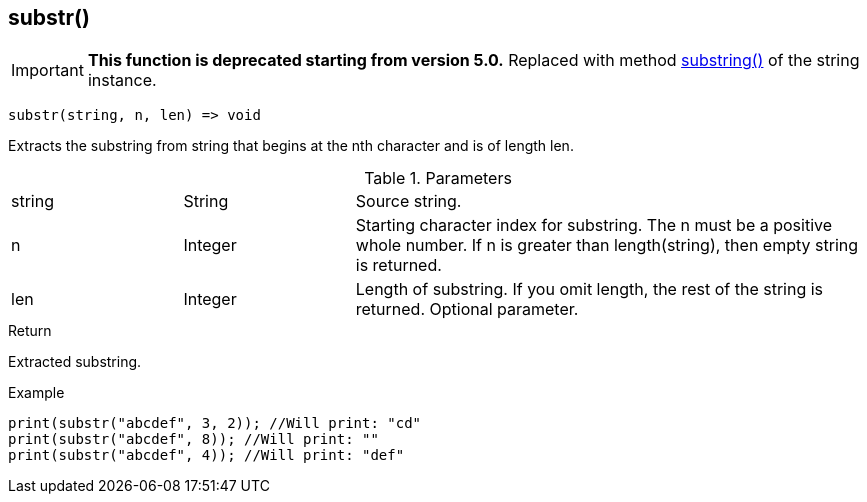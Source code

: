 [.nxsl-function]
[[func-substr]]
== substr()

****
[IMPORTANT]
====
*This function is deprecated starting from version 5.0.*
Replaced with method <<class-string-substring,substring()>> of the string instance.
====
****

[source,c]
----
substr(string, n, len) => void
----

Extracts the substring from string that begins at the nth character and is of length len.

.Parameters
[cols="1,1,3" grid="none", frame="none"]
|===
|string|String|Source string.
|n|Integer|Starting character index for substring. The n must be a positive whole number. If n is greater than length(string), then empty string is returned.
|len|Integer|Length of substring. If you omit length, the rest of the string is returned. Optional parameter.
|===

.Return
Extracted substring.

.Example
[.source]
....
print(substr("abcdef", 3, 2)); //Will print: "cd"
print(substr("abcdef", 8)); //Will print: ""
print(substr("abcdef", 4)); //Will print: "def"
....
